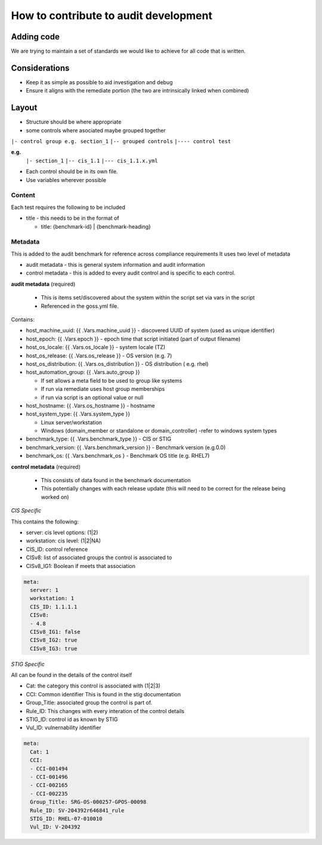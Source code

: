How to contribute to audit development
--------------------------------------

Adding code
~~~~~~~~~~~

We are trying to maintain a set of standards we would like to achieve for all code that is written.

Considerations
~~~~~~~~~~~~~~

- Keep it as simple as possible to aid investigation and debug
- Ensure it aligns with the remediate portion (the two are intrinsically linked when combined)

Layout
~~~~~~

- Structure should be where appropriate
- some controls where asociated maybe grouped together

``|- control group e.g. section_1``
``|-- grouped controls``
``|---- control test``


**e.g.**
  ``|- section_1``
  ``|-- cis_1.1``
  ``|--- cis_1.1.x.yml``


- Each control should be in its own file.
- Use variables wherever possible

Content
""""""""

Each test requires the following to be included

- title - this needs to be in the format of

  - title: {benchmark-id} | {benchmark-heading}


Metadata
""""""""

This is added to the audit benchmark for reference across compliance requirements
It uses two level of metadata

- audit metadata - this is general system information and audit information
- control metadata - this is added to every audit control and is specific to each control.


**audit metadata** (required)

  - This is items set/discovered about the system within the script set via vars in the script
  - Referenced in the goss.yml file.

Contains:

- host_machine_uuid: {{ .Vars.machine_uuid }} - discovered UUID of system (used as unique identifier)
- host_epoch: {{ .Vars.epoch }} - epoch time that script initiated (part of output filename)
- host_os_locale: {{ .Vars.os_locale }} - system locale (TZ)
- host_os_release: {{ .Vars.os_release }} - OS version (e.g. 7)
- host_os_distribution: {{ .Vars.os_distribution }} - OS distribution ( e.g. rhel)
- host_automation_group: {{ .Vars.auto_group }} 

  - If set allows a meta field to be used to group like systems
  - If run via remediate uses host group memberships
  - if run via script is an optional value or null

- host_hostname: {{ .Vars.os_hostname }} - hostname
- host_system_type: {{ .Vars.system_type }} 

  - Linux server/workstation
  - Windows (domain_member or standalone or domain_controller) -refer to windows system types
  
- benchmark_type: {{ .Vars.benchmark_type }} - CIS or STIG
- benchmark_version: {{ .Vars.benchmark_version }} - Benchmark version (e.g.0.0)
- benchmark_os: {{ .Vars.benchmark_os } - Benchmark OS title (e.g. RHEL7)


**control metadata** (required) 
  
  - This consists of data found in the benchmark documentation
  - This potentially changes with each release update (this will need to be correct for the release being worked on)

*CIS Specific*

This contains the following:

- server: cis level options: (1|2)
- workstation: cis level: (1|2|NA)
- CIS_ID: control reference
- CISv8: list of associated groups the control is associated to
- CISv8_IG1: Boolean if meets that association

.. code-block:: yaml

    meta:
      server: 1
      workstation: 1
      CIS_ID: 1.1.1.1
      CISv8:
      - 4.8
      CISv8_IG1: false
      CISv8_IG2: true
      CISv8_IG3: true

*STIG Specific*

All can be found in the details of the control itself

- Cat: the category this control is associated with (1|2|3)
- CCI: Common identifier This is found in  the stig documentation
- Group_Title: associated group the control is part of.
- Rule_ID: This changes with every interation of the control details
- STIG_ID: control id as known by STIG
- Vul_ID: vulnernability identifier

.. code-block:: yaml

    meta:
      Cat: 1
      CCI:
      - CCI-001494
      - CCI-001496
      - CCI-002165
      - CCI-002235
      Group_Title: SRG-OS-000257-GPOS-00098
      Rule_ID: SV-204392r646841_rule
      STIG_ID: RHEL-07-010010
      Vul_ID: V-204392
